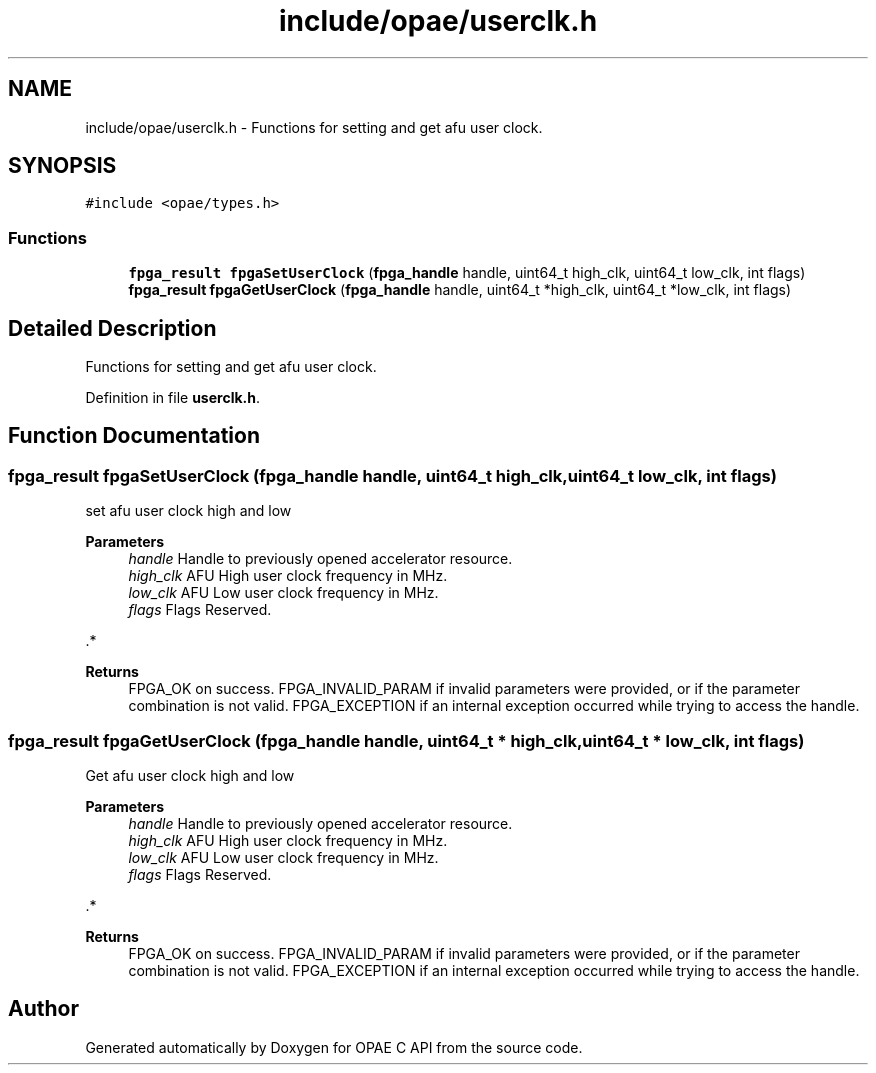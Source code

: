 .TH "include/opae/userclk.h" 3 "Fri Feb 23 2024" "Version -.." "OPAE C API" \" -*- nroff -*-
.ad l
.nh
.SH NAME
include/opae/userclk.h \- Functions for setting and get afu user clock\&.  

.SH SYNOPSIS
.br
.PP
\fC#include <opae/types\&.h>\fP
.br

.SS "Functions"

.in +1c
.ti -1c
.RI "\fBfpga_result\fP \fBfpgaSetUserClock\fP (\fBfpga_handle\fP handle, uint64_t high_clk, uint64_t low_clk, int flags)"
.br
.ti -1c
.RI "\fBfpga_result\fP \fBfpgaGetUserClock\fP (\fBfpga_handle\fP handle, uint64_t *high_clk, uint64_t *low_clk, int flags)"
.br
.in -1c
.SH "Detailed Description"
.PP 
Functions for setting and get afu user clock\&. 


.PP
Definition in file \fBuserclk\&.h\fP\&.
.SH "Function Documentation"
.PP 
.SS "\fBfpga_result\fP fpgaSetUserClock (\fBfpga_handle\fP handle, uint64_t high_clk, uint64_t low_clk, int flags)"
set afu user clock high and low 
.PP
\fBParameters\fP
.RS 4
\fIhandle\fP Handle to previously opened accelerator resource\&. 
.br
\fIhigh_clk\fP AFU High user clock frequency in MHz\&. 
.br
\fIlow_clk\fP AFU Low user clock frequency in MHz\&. 
.br
\fIflags\fP Flags Reserved\&.
.RE
.PP
\&.*
.PP
\fBReturns\fP
.RS 4
FPGA_OK on success\&. FPGA_INVALID_PARAM if invalid parameters were provided, or if the parameter combination is not valid\&. FPGA_EXCEPTION if an internal exception occurred while trying to access the handle\&. 
.RE
.PP

.SS "\fBfpga_result\fP fpgaGetUserClock (\fBfpga_handle\fP handle, uint64_t * high_clk, uint64_t * low_clk, int flags)"
Get afu user clock high and low 
.PP
\fBParameters\fP
.RS 4
\fIhandle\fP Handle to previously opened accelerator resource\&. 
.br
\fIhigh_clk\fP AFU High user clock frequency in MHz\&. 
.br
\fIlow_clk\fP AFU Low user clock frequency in MHz\&. 
.br
\fIflags\fP Flags Reserved\&.
.RE
.PP
\&.*
.PP
\fBReturns\fP
.RS 4
FPGA_OK on success\&. FPGA_INVALID_PARAM if invalid parameters were provided, or if the parameter combination is not valid\&. FPGA_EXCEPTION if an internal exception occurred while trying to access the handle\&. 
.RE
.PP

.SH "Author"
.PP 
Generated automatically by Doxygen for OPAE C API from the source code\&.
